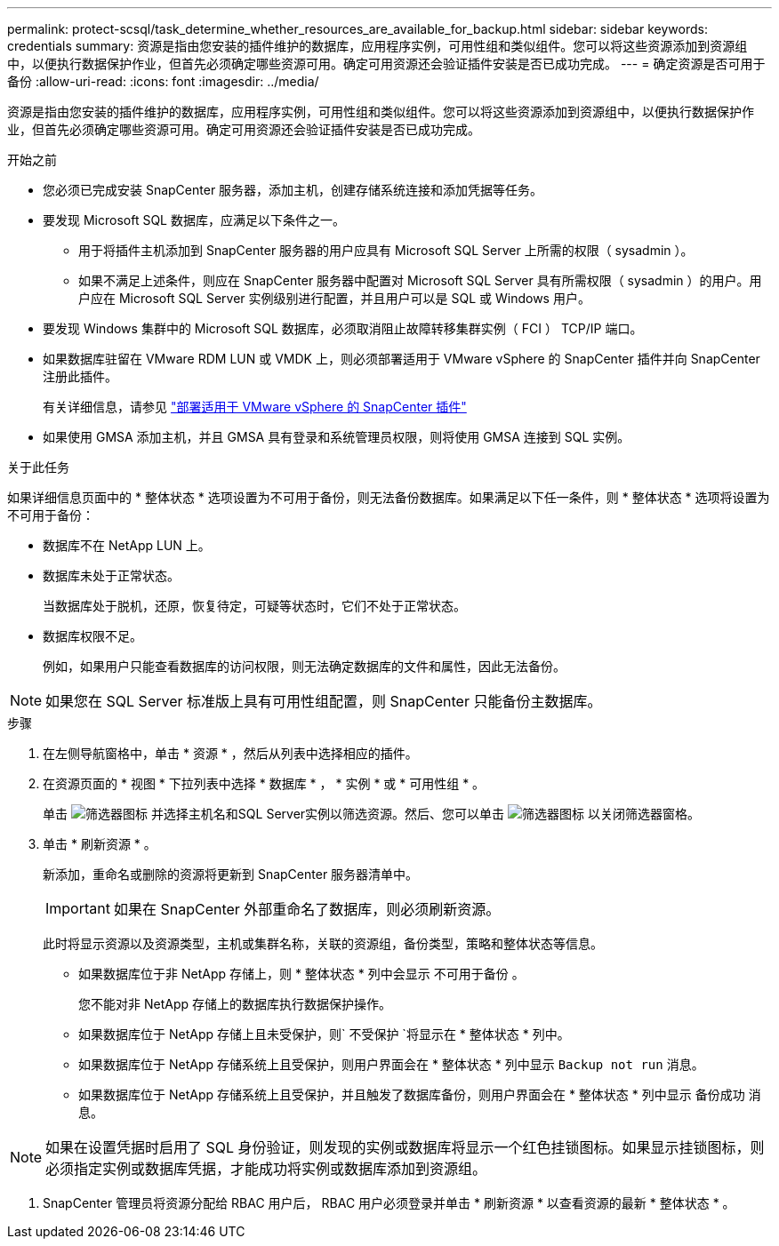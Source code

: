 ---
permalink: protect-scsql/task_determine_whether_resources_are_available_for_backup.html 
sidebar: sidebar 
keywords: credentials 
summary: 资源是指由您安装的插件维护的数据库，应用程序实例，可用性组和类似组件。您可以将这些资源添加到资源组中，以便执行数据保护作业，但首先必须确定哪些资源可用。确定可用资源还会验证插件安装是否已成功完成。 
---
= 确定资源是否可用于备份
:allow-uri-read: 
:icons: font
:imagesdir: ../media/


[role="lead"]
资源是指由您安装的插件维护的数据库，应用程序实例，可用性组和类似组件。您可以将这些资源添加到资源组中，以便执行数据保护作业，但首先必须确定哪些资源可用。确定可用资源还会验证插件安装是否已成功完成。

.开始之前
* 您必须已完成安装 SnapCenter 服务器，添加主机，创建存储系统连接和添加凭据等任务。
* 要发现 Microsoft SQL 数据库，应满足以下条件之一。
+
** 用于将插件主机添加到 SnapCenter 服务器的用户应具有 Microsoft SQL Server 上所需的权限（ sysadmin ）。
** 如果不满足上述条件，则应在 SnapCenter 服务器中配置对 Microsoft SQL Server 具有所需权限（ sysadmin ）的用户。用户应在 Microsoft SQL Server 实例级别进行配置，并且用户可以是 SQL 或 Windows 用户。


* 要发现 Windows 集群中的 Microsoft SQL 数据库，必须取消阻止故障转移集群实例（ FCI ） TCP/IP 端口。
* 如果数据库驻留在 VMware RDM LUN 或 VMDK 上，则必须部署适用于 VMware vSphere 的 SnapCenter 插件并向 SnapCenter 注册此插件。
+
有关详细信息，请参见 https://docs.netapp.com/us-en/sc-plugin-vmware-vsphere/scpivs44_deploy_snapcenter_plug-in_for_vmware_vsphere.html["部署适用于 VMware vSphere 的 SnapCenter 插件"^]

* 如果使用 GMSA 添加主机，并且 GMSA 具有登录和系统管理员权限，则将使用 GMSA 连接到 SQL 实例。


.关于此任务
如果详细信息页面中的 * 整体状态 * 选项设置为不可用于备份，则无法备份数据库。如果满足以下任一条件，则 * 整体状态 * 选项将设置为不可用于备份：

* 数据库不在 NetApp LUN 上。
* 数据库未处于正常状态。
+
当数据库处于脱机，还原，恢复待定，可疑等状态时，它们不处于正常状态。

* 数据库权限不足。
+
例如，如果用户只能查看数据库的访问权限，则无法确定数据库的文件和属性，因此无法备份。




NOTE: 如果您在 SQL Server 标准版上具有可用性组配置，则 SnapCenter 只能备份主数据库。

.步骤
. 在左侧导航窗格中，单击 * 资源 * ，然后从列表中选择相应的插件。
. 在资源页面的 * 视图 * 下拉列表中选择 * 数据库 * ， * 实例 * 或 * 可用性组 * 。
+
单击 image:../media/filter_icon.gif["筛选器图标"] 并选择主机名和SQL Server实例以筛选资源。然后、您可以单击 image:../media/filter_icon.gif["筛选器图标"] 以关闭筛选器窗格。

. 单击 * 刷新资源 * 。
+
新添加，重命名或删除的资源将更新到 SnapCenter 服务器清单中。

+

IMPORTANT: 如果在 SnapCenter 外部重命名了数据库，则必须刷新资源。

+
此时将显示资源以及资源类型，主机或集群名称，关联的资源组，备份类型，策略和整体状态等信息。

+
** 如果数据库位于非 NetApp 存储上，则 * 整体状态 * 列中会显示 `不可用于备份` 。
+
您不能对非 NetApp 存储上的数据库执行数据保护操作。

** 如果数据库位于 NetApp 存储上且未受保护，则` 不受保护 `将显示在 * 整体状态 * 列中。
** 如果数据库位于 NetApp 存储系统上且受保护，则用户界面会在 * 整体状态 * 列中显示 `Backup not run` 消息。
** 如果数据库位于 NetApp 存储系统上且受保护，并且触发了数据库备份，则用户界面会在 * 整体状态 * 列中显示 `备份成功` 消息。





NOTE: 如果在设置凭据时启用了 SQL 身份验证，则发现的实例或数据库将显示一个红色挂锁图标。如果显示挂锁图标，则必须指定实例或数据库凭据，才能成功将实例或数据库添加到资源组。

. SnapCenter 管理员将资源分配给 RBAC 用户后， RBAC 用户必须登录并单击 * 刷新资源 * 以查看资源的最新 * 整体状态 * 。

